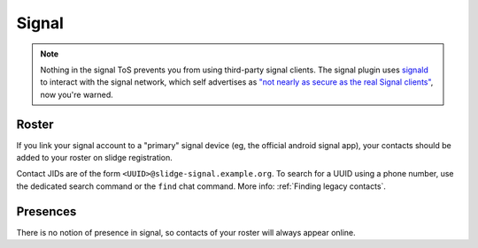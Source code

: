 Signal
------

.. note::
  Nothing in the signal ToS prevents you from using third-party signal clients.
  The signal plugin uses `signald <https://signald.org/>`_ to interact with the signal network, which
  self advertises as
  `"not nearly as secure as the real Signal clients" <https://gitlab.com/signald/signald/-/issues/101>`_,
  now you're warned.

Roster
******

If you link your signal account to a "primary" signal device (eg, the official android signal app),
your contacts should be added to your roster on slidge registration.

Contact JIDs are of the form ``<UUID>@slidge-signal.example.org``.
To search for a UUID using a phone number, use the dedicated search command or the ``find``
chat command.
More info: :ref:`Finding legacy contacts`.

Presences
*********

There is no notion of presence in signal, so contacts of your roster will always appear online.
